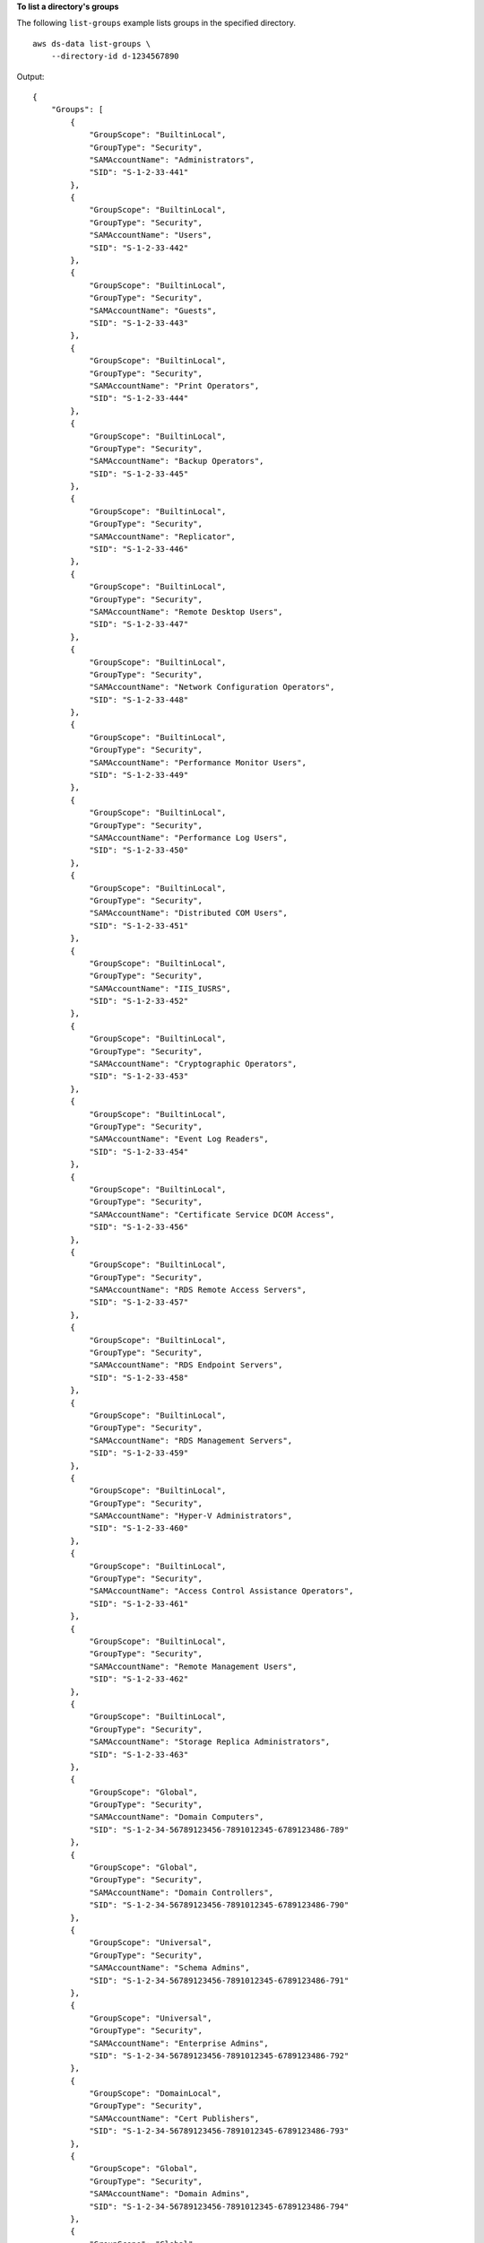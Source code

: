 **To list a directory's groups**

The following ``list-groups`` example lists groups in the specified directory. ::

    aws ds-data list-groups \
        --directory-id d-1234567890 

Output::

    {
        "Groups": [
            {
                "GroupScope": "BuiltinLocal",
                "GroupType": "Security",
                "SAMAccountName": "Administrators",
                "SID": "S-1-2-33-441"
            },
            {
                "GroupScope": "BuiltinLocal",
                "GroupType": "Security",
                "SAMAccountName": "Users",
                "SID": "S-1-2-33-442"
            },
            {
                "GroupScope": "BuiltinLocal",
                "GroupType": "Security",
                "SAMAccountName": "Guests",
                "SID": "S-1-2-33-443"
            },
            {
                "GroupScope": "BuiltinLocal",
                "GroupType": "Security",
                "SAMAccountName": "Print Operators",
                "SID": "S-1-2-33-444"
            },
            {
                "GroupScope": "BuiltinLocal",
                "GroupType": "Security",
                "SAMAccountName": "Backup Operators",
                "SID": "S-1-2-33-445"
            },
            {
                "GroupScope": "BuiltinLocal",
                "GroupType": "Security",
                "SAMAccountName": "Replicator",
                "SID": "S-1-2-33-446"
            },
            {
                "GroupScope": "BuiltinLocal",
                "GroupType": "Security",
                "SAMAccountName": "Remote Desktop Users",
                "SID": "S-1-2-33-447"
            },
            {
                "GroupScope": "BuiltinLocal",
                "GroupType": "Security",
                "SAMAccountName": "Network Configuration Operators",
                "SID": "S-1-2-33-448"
            },
            {
                "GroupScope": "BuiltinLocal",
                "GroupType": "Security",
                "SAMAccountName": "Performance Monitor Users",
                "SID": "S-1-2-33-449"
            },
            {
                "GroupScope": "BuiltinLocal",
                "GroupType": "Security",
                "SAMAccountName": "Performance Log Users",
                "SID": "S-1-2-33-450"
            },
            {
                "GroupScope": "BuiltinLocal",
                "GroupType": "Security",
                "SAMAccountName": "Distributed COM Users",
                "SID": "S-1-2-33-451"
            },
            {
                "GroupScope": "BuiltinLocal",
                "GroupType": "Security",
                "SAMAccountName": "IIS_IUSRS",
                "SID": "S-1-2-33-452"
            },
            {
                "GroupScope": "BuiltinLocal",
                "GroupType": "Security",
                "SAMAccountName": "Cryptographic Operators",
                "SID": "S-1-2-33-453"
            },
            {
                "GroupScope": "BuiltinLocal",
                "GroupType": "Security",
                "SAMAccountName": "Event Log Readers",
                "SID": "S-1-2-33-454"
            },
            {
                "GroupScope": "BuiltinLocal",
                "GroupType": "Security",
                "SAMAccountName": "Certificate Service DCOM Access",
                "SID": "S-1-2-33-456"
            },
            {
                "GroupScope": "BuiltinLocal",
                "GroupType": "Security",
                "SAMAccountName": "RDS Remote Access Servers",
                "SID": "S-1-2-33-457"
            },
            {
                "GroupScope": "BuiltinLocal",
                "GroupType": "Security",
                "SAMAccountName": "RDS Endpoint Servers",
                "SID": "S-1-2-33-458"
            },
            {
                "GroupScope": "BuiltinLocal",
                "GroupType": "Security",
                "SAMAccountName": "RDS Management Servers",
                "SID": "S-1-2-33-459"
            },
            {
                "GroupScope": "BuiltinLocal",
                "GroupType": "Security",
                "SAMAccountName": "Hyper-V Administrators",
                "SID": "S-1-2-33-460"
            },
            {
                "GroupScope": "BuiltinLocal",
                "GroupType": "Security",
                "SAMAccountName": "Access Control Assistance Operators",
                "SID": "S-1-2-33-461"
            },
            {
                "GroupScope": "BuiltinLocal",
                "GroupType": "Security",
                "SAMAccountName": "Remote Management Users",
                "SID": "S-1-2-33-462"
            },
            {
                "GroupScope": "BuiltinLocal",
                "GroupType": "Security",
                "SAMAccountName": "Storage Replica Administrators",
                "SID": "S-1-2-33-463"
            },
            {
                "GroupScope": "Global",
                "GroupType": "Security",
                "SAMAccountName": "Domain Computers",
                "SID": "S-1-2-34-56789123456-7891012345-6789123486-789"
            },
            {
                "GroupScope": "Global",
                "GroupType": "Security",
                "SAMAccountName": "Domain Controllers",
                "SID": "S-1-2-34-56789123456-7891012345-6789123486-790"
            },
            {
                "GroupScope": "Universal",
                "GroupType": "Security",
                "SAMAccountName": "Schema Admins",
                "SID": "S-1-2-34-56789123456-7891012345-6789123486-791"
            },
            {
                "GroupScope": "Universal",
                "GroupType": "Security",
                "SAMAccountName": "Enterprise Admins",
                "SID": "S-1-2-34-56789123456-7891012345-6789123486-792"
            },
            {
                "GroupScope": "DomainLocal",
                "GroupType": "Security",
                "SAMAccountName": "Cert Publishers",
                "SID": "S-1-2-34-56789123456-7891012345-6789123486-793"
            },
            {
                "GroupScope": "Global",
                "GroupType": "Security",
                "SAMAccountName": "Domain Admins",
                "SID": "S-1-2-34-56789123456-7891012345-6789123486-794"
            },
            {
                "GroupScope": "Global",
                "GroupType": "Security",
                "SAMAccountName": "Domain Users",
                "SID": "S-1-2-34-56789123456-7891012345-6789123486-795"
            },
            {
                "GroupScope": "Global",
                "GroupType": "Security",
                "SAMAccountName": "Domain Guests",
                "SID": "S-1-2-34-56789123456-7891012345-6789123486-796"
            },
            {
                "GroupScope": "Global",
                "GroupType": "Security",
                "SAMAccountName": "Group Policy Creator Owners",
                "SID": "S-1-2-34-56789123456-7891012345-6789123486-797"
            },
            {
                "GroupScope": "DomainLocal",
                "GroupType": "Security",
                "SAMAccountName": "RAS and IAS Servers",
                "SID": "S-1-2-34-56789123456-7891012345-6789123486-798"
            },
            {
                "GroupScope": "BuiltinLocal",
                "GroupType": "Security",
                "SAMAccountName": "Server Operators",
                "SID": "S-1-2-33-464"
            },
            {
                "GroupScope": "BuiltinLocal",
                "GroupType": "Security",
                "SAMAccountName": "Account Operators",
                "SID": "S-1-2-33-465"
            },
            {
                "GroupScope": "BuiltinLocal",
                "GroupType": "Security",
                "SAMAccountName": "Pre-Windows 2000 Compatible Access",
                "SID": "S-1-2-33-466"
            },
            {
                "GroupScope": "BuiltinLocal",
                "GroupType": "Security",
                "SAMAccountName": "Incoming Forest Trust Builders",
                "SID": "S-1-2-33-467"
            },
            {
                "GroupScope": "BuiltinLocal",
                "GroupType": "Security",
                "SAMAccountName": "Windows Authorization Access Group",
                "SID": "S-1-2-33-468"
            },
            {
                "GroupScope": "BuiltinLocal",
                "GroupType": "Security",
                "SAMAccountName": "Terminal Server License Servers",
                "SID": "S-1-2-33-469"
            },
            {
                "GroupScope": "DomainLocal",
                "GroupType": "Security",
                "SAMAccountName": "Allowed RODC Password Replication Group",
                "SID": "S-1-2-34-56789123456-7891012345-6789123486-798"
            },
            {
                "GroupScope": "DomainLocal",
                "GroupType": "Security",
                "SAMAccountName": "Denied RODC Password Replication Group",
                "SID": "S-1-2-34-56789123456-7891012345-6789123486-799"
            },
            {
                "GroupScope": "Global",
                "GroupType": "Security",
                "SAMAccountName": "Read-only Domain Controllers",
                "SID": "S-1-2-34-56789123456-7891012345-6789123486-800"
            },
            {
                "GroupScope": "Universal",
                "GroupType": "Security",
                "SAMAccountName": "Enterprise Read-only Domain Controllers",
                "SID": "S-1-2-34-56789123456-7891012345-6789123486-801"
            },
            {
                "GroupScope": "Global",
                "GroupType": "Security",
                "SAMAccountName": "Cloneable Domain Controllers",
                "SID": "S-1-2-34-56789123456-7891012345-6789123486-802"
            },
            {
                "GroupScope": "Global",
                "GroupType": "Security",
                "SAMAccountName": "Protected Users",
                "SID": "S-1-2-34-56789123456-7891012345-6789123486-803"
            },
            {
                "GroupScope": "Global",
                "GroupType": "Security",
                "SAMAccountName": "Key Admins",
                "SID": "S-1-2-34-56789123456-7891012345-6789123486-804"
            },
            {
                "GroupScope": "Universal",
                "GroupType": "Security",
                "SAMAccountName": "Enterprise Key Admins",
                "SID": "S-1-2-34-56789123456-7891012345-6789123486-805"
            },
            {
                "GroupScope": "DomainLocal",
                "GroupType": "Security",
                "SAMAccountName": "DnsAdmins",
                "SID": "S-1-2-34-5678901234-5678901234-5678910123-4567"
            },
            {
                "GroupScope": "Global",
                "GroupType": "Security",
                "SAMAccountName": "DnsUpdateProxy",
                "SID": "S-1-2-34-5678901234-5678901234-5678910123-4568"
            },
            {
                "GroupScope": "DomainLocal",
                "GroupType": "Security",
                "SAMAccountName": "Admins",
                "SID": "S-1-2-34-5678901234-5678901234-5678910123-4569"
            },
            {
                "GroupScope": "DomainLocal",
                "GroupType": "Security",
                "SAMAccountName": "AWSAdministrators",
                "SID": "S-1-2-34-5678901234-5678901234-5678910123-4570"
            },
            {
                "GroupScope": "DomainLocal",
                "GroupType": "Security",
                "SAMAccountName": "AWS Object Management Service Accounts",
                "SID": "S-1-2-34-5678901234-5678901234-5678910123-4571"
            },
            {
                "GroupScope": "DomainLocal",
                "GroupType": "Security",
                "SAMAccountName": "AWS Private CA Connector for AD Delegated Group",
                "SID": "S-1-2-34-5678901234-5678901234-5678910123-4572"
            },
            {
                "GroupScope": "DomainLocal",
                "GroupType": "Security",
                "SAMAccountName": "AWS Application and Service Delegated Group",
                "SID": "S-1-2-34-5678901234-5678901234-5678910123-4573"
            },
            {
                "GroupScope": "DomainLocal",
                "GroupType": "Security",
                "SAMAccountName": "AWS Delegated Administrators",
                "SID": "S-1-2-34-5678901234-5678901234-5678910123-4574"
            },
            {
                "GroupScope": "DomainLocal",
                "GroupType": "Security",
                "SAMAccountName": "AWS Delegated FSx Administrators",
                "SID": "S-1-2-34-5678901234-5678901234-5678910123-4575"
            },
            {
                "GroupScope": "DomainLocal",
                "GroupType": "Security",
                "SAMAccountName": "AWS Delegated Account Operators",
                "SID": "S-1-2-34-5678901234-5678901234-5678910123-4576"
            },
            {
                "GroupScope": "DomainLocal",
                "GroupType": "Security",
                "SAMAccountName": "AWS Delegated Active Directory Based Activation Administrators",
                "SID": "S-1-2-34-5678901234-5678901234-5678910123-4577"
            },
            {
                "GroupScope": "DomainLocal",
                "GroupType": "Security",
                "SAMAccountName": "AWS Delegated Allowed to Authenticate Objects",
                "SID": "S-1-2-34-5678901234-5678901234-5678910123-4578"
            },
            {
                "GroupScope": "DomainLocal",
                "GroupType": "Security",
                "SAMAccountName": "AWS Delegated Allowed to Authenticate to Domain Controllers",
                "SID": "S-1-2-34-5678901234-5678901234-5678910123-4579"
            },
            {
                "GroupScope": "DomainLocal",
                "GroupType": "Security",
                "SAMAccountName": "AWS Delegated Deleted Object Lifetime Administrators",
                "SID": "S-1-2-34-5678901234-5678901234-5678910123-4580"
            },
            {
                "GroupScope": "DomainLocal",
                "GroupType": "Security",
                "SAMAccountName": "AWS Delegated Distributed File System Administrators",
                "SID": "S-1-2-34-5678901234-5678901234-5678910123-4581"
            },
            {
                "GroupScope": "DomainLocal",
                "GroupType": "Security",
                "SAMAccountName": "AWS Delegated Dynamic Host Configuration Protocol Administrators",
                "SID": "S-1-2-34-5678901234-5678901234-5678910123-4582"
            },
            {
                "GroupScope": "DomainLocal",
                "GroupType": "Security",
                "SAMAccountName": "AWS Delegated Enterprise Certificate Authority Administrators",
                "SID": "S-1-2-34-5678901234-5678901234-5678910123-4583"
            },
            {
                "GroupScope": "DomainLocal",
                "GroupType": "Security",
                "SAMAccountName": "AWS Delegated Fine Grained Password Policy Administrators",
                "SID": "S-1-2-34-5678901234-5678901234-5678910123-4584"
            },
            {
                "GroupScope": "DomainLocal",
                "GroupType": "Security",
                "SAMAccountName": "AWS Delegated Group Policy Administrators",
                "SID": "S-1-2-34-5678901234-5678901234-5678910123-4585"
            },
            {
                "GroupScope": "DomainLocal",
                "GroupType": "Security",
                "SAMAccountName": "AWS Delegated Managed Service Account Administrators",
                "SID": "S-1-2-34-5678901234-5678901234-5678910123-4586"
            },
            {
                "GroupScope": "DomainLocal",
                "GroupType": "Security",
                "SAMAccountName": "AWS Delegated Read Foreign Security Principals",
                "SID": "S-1-2-34-5678901234-5678901234-5678910123-4587"
            },
            {
                "GroupScope": "DomainLocal",
                "GroupType": "Security",
                "SAMAccountName": "AWS Delegated Remote Access Service Administrators",
                "SID": "S-1-2-34-5678901234-5678901234-5678910123-4588"
            },
            {
                "GroupScope": "DomainLocal",
                "GroupType": "Security",
                "SAMAccountName": "AWS Delegated Replicate Directory Changes Administrators",
                "SID": "S-1-2-34-5678901234-5678901234-5678910123-4588"
            },
            {
                "GroupScope": "DomainLocal",
                "GroupType": "Security",
                "SAMAccountName": "AWS Delegated Sites and Services Administrators",
                "SID": "S-1-2-34-5678901234-5678901234-5678910123-4589"
            },
            {
                "GroupScope": "DomainLocal",
                "GroupType": "Security",
                "SAMAccountName": "AWS Delegated System Management Administrators",
                "SID": "S-1-2-34-5678901234-5678901234-5678910123-4590"
            },
            {
                "GroupScope": "DomainLocal",
                "GroupType": "Security",
                "SAMAccountName": "AWS Delegated Terminal Server Licensing Administrators",
                "SID": "S-1-2-34-5678901234-5678901234-5678910123-4591"
            },
            {
                "GroupScope": "DomainLocal",
                "GroupType": "Security",
                "SAMAccountName": "AWS Delegated User Principal Name Suffix Administrators",
                "SID": "S-1-2-34-5678901234-5678901234-5678910123-4592"
            },
            {
                "GroupScope": "DomainLocal",
                "GroupType": "Security",
                "SAMAccountName": "AWS Delegated Add Workstations To Domain Users",
                "SID": "S-1-2-34-5678901234-5678901234-5678910123-4593"
            },
            {
                "GroupScope": "DomainLocal",
                "GroupType": "Security",
                "SAMAccountName": "AWS Delegated Domain Name System Administrators",
                "SID": "S-1-2-34-5678901234-5678901234-5678910123-4594"
            },
            {
                "GroupScope": "DomainLocal",
                "GroupType": "Security",
                "SAMAccountName": "AWS Delegated Kerberos Delegation Administrators",
                "SID": "S-1-2-34-5678901234-5678901234-5678910123-4595"
            },
            {
                "GroupScope": "DomainLocal",
                "GroupType": "Security",
                "SAMAccountName": "AWS Delegated Server Administrators",
                "SID": "S-1-2-34-5678901234-5678901234-5678910123-4596"
            },
            {
                "GroupScope": "DomainLocal",
                "GroupType": "Security",
                "SAMAccountName": "AWS Delegated MS-NPRC Non-Compliant Devices",
                "SID": "S-1-2-34-5678901234-5678901234-5678910123-4597"
            },
            {
                "GroupScope": "Global",
                "GroupType": "Security",
                "SAMAccountName": "Remote Access",
                "SID": "S-1-2-34-5678901234-5678901234-5678910123-4598"
            },
            {
                "GroupScope": "Global",
                "GroupType": "Security",
                "SAMAccountName": "Accounting",
                "SID": "S-1-2-34-5678901234-5678901234-5678910123-4599"
            },
            {
                "GroupScope": "Global",
                "GroupType": "Distribution",
                "SAMAccountName": "sales",
                "SID": "S-1-2-34-5678901234-5678901234-5678910123-4567"
            }
        ],
        "DirectoryId": "d-1234567890",
        "Realm": "corp.example.com"
    }

For more information, see `Viewing and updating an AWS Managed Microsoft AD group's details <https://docs.aws.amazon.com/directoryservice/latest/admin-guide/ms_ad_view_update_group.html>`__ in the *AWS Directory Service Administration Guide*.
